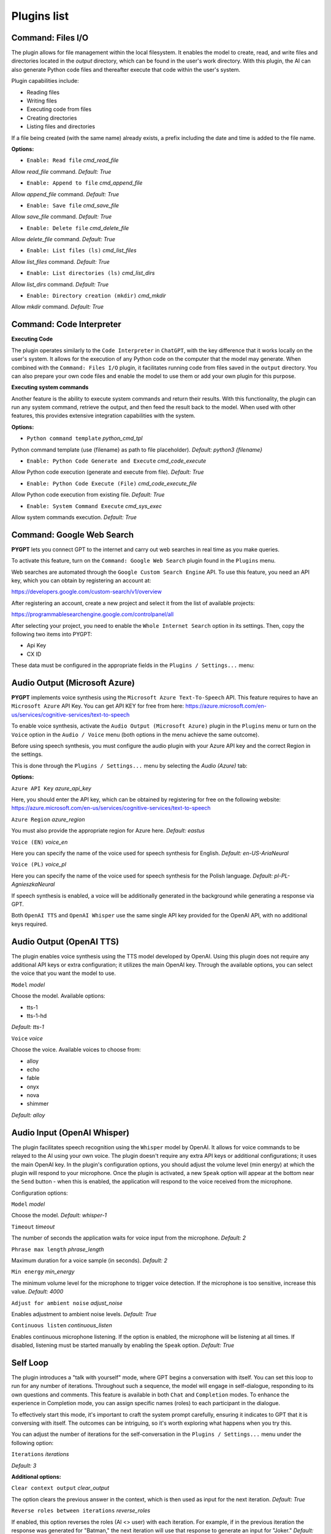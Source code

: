Plugins list
============

Command: Files I/O
-----------------

The plugin allows for file management within the local filesystem. It enables the model to create, read, and write files and directories located in the `output` directory, which can be found in the user's work directory. With this plugin, the AI can also generate Python code files and thereafter execute that code within the user's system.

Plugin capabilities include:

* Reading files
* Writing files
* Executing code from files
* Creating directories
* Listing files and directories

If a file being created (with the same name) already exists, a prefix including the date and time is added to the file name.

**Options:**

- ``Enable: Read file`` *cmd_read_file*

Allow `read_file` command. *Default:* `True`

- ``Enable: Append to file`` *cmd_append_file*

Allow `append_file` command. *Default:* `True`

- ``Enable: Save file`` *cmd_save_file*

Allow `save_file` command. *Default:* `True`

- ``Enable: Delete file`` *cmd_delete_file*

Allow `delete_file` command. *Default:* `True`

- ``Enable: List files (ls)`` *cmd_list_files*

Allow `list_files` command. *Default:* `True`

- ``Enable: List directories (ls)`` *cmd_list_dirs*

Allow `list_dirs` command. *Default:* `True`

- ``Enable: Directory creation (mkdir)`` *cmd_mkdir*

Allow `mkdir` command. *Default:* `True`


Command: Code Interpreter
-------------------------

**Executing Code**

The plugin operates similarly to the ``Code Interpreter`` in ``ChatGPT``, with the key difference that it works locally on the user's system. It allows for the execution of any Python code on the computer that the model may generate. When combined with the ``Command: Files I/O`` plugin, it facilitates running code from files saved in the ``output`` directory. You can also prepare your own code files and enable the model to use them or add your own plugin for this purpose.

**Executing system commands**

Another feature is the ability to execute system commands and return their results. With this functionality, the plugin can run any system command, retrieve the output, and then feed the result back to the model. When used with other features, this provides extensive integration capabilities with the system.

**Options:**

- ``Python command template`` *python_cmd_tpl*

Python command template (use {filename} as path to file placeholder). *Default:* `python3 {filename}`

- ``Enable: Python Code Generate and Execute`` *cmd_code_execute*

Allow Python code execution (generate and execute from file). *Default:* `True`

- ``Enable: Python Code Execute (File)`` *cmd_code_execute_file*

Allow Python code execution from existing file. *Default:* `True`
 
- ``Enable: System Command Execute`` *cmd_sys_exec*

Allow system commands execution. *Default:* `True`


Command: Google Web Search
--------------------------

**PYGPT** lets you connect GPT to the internet and carry out web searches in real time as you make queries.

To activate this feature, turn on the ``Command: Google Web Search`` plugin found in the ``Plugins`` menu.

Web searches are automated through the ``Google Custom Search Engine`` API. 
To use this feature, you need an API key, which you can obtain by registering an account at:

https://developers.google.com/custom-search/v1/overview

After registering an account, create a new project and select it from the list of available projects:

https://programmablesearchengine.google.com/controlpanel/all

After selecting your project, you need to enable the ``Whole Internet Search`` option in its settings. 
Then, copy the following two items into PYGPT:

* Api Key
* CX ID

These data must be configured in the appropriate fields in the ``Plugins / Settings...`` menu:

.. image:: images/v2_plugin_google.png
   :width: 600


Audio Output (Microsoft Azure)
--------------------------

**PYGPT** implements voice synthesis using the ``Microsoft Azure Text-To-Speech`` API.
This feature requires to have an ``Microsoft Azure`` API Key. 
You can get API KEY for free from here: https://azure.microsoft.com/en-us/services/cognitive-services/text-to-speech


To enable voice synthesis, activate the ``Audio Output (Microsoft Azure)`` plugin in the ``Plugins`` menu or 
turn on the ``Voice`` option in the ``Audio / Voice`` menu (both options in the menu achieve the same outcome).

Before using speech synthesis, you must configure the audio plugin with your Azure API key and the correct 
Region in the settings.

This is done through the ``Plugins / Settings...`` menu by selecting the `Audio (Azure)` tab:

.. image:: images/v2_azure.png
   :width: 600

**Options:**

``Azure API Key`` *azure_api_key*

Here, you should enter the API key, which can be obtained by registering for free on the following website: https://azure.microsoft.com/en-us/services/cognitive-services/text-to-speech

``Azure Region`` *azure_region*

You must also provide the appropriate region for Azure here. *Default:* `eastus`

``Voice (EN)`` *voice_en*

Here you can specify the name of the voice used for speech synthesis for English. *Default:* `en-US-AriaNeural`


``Voice (PL)`` *voice_pl*

Here you can specify the name of the voice used for speech synthesis for the Polish language. *Default:* `pl-PL-AgnieszkaNeural`

If speech synthesis is enabled, a voice will be additionally generated in the background while generating a response via GPT.

Both ``OpenAI TTS`` and ``OpenAI Whisper`` use the same single API key provided for the OpenAI API, with no additional keys required.


Audio Output (OpenAI TTS)
--------------------------

The plugin enables voice synthesis using the TTS model developed by OpenAI. Using this plugin does not require any additional API keys or extra configuration; it utilizes the main OpenAI key. Through the available options, you can select the voice that you want the model to use.

``Model`` *model*

Choose the model. Available options:

* tts-1
* tts-1-hd

*Default:* `tts-1`

``Voice`` *voice*

Choose the voice. Available voices to choose from:

* alloy
* echo
* fable
* onyx
* nova
* shimmer

*Default:* `alloy`

Audio Input (OpenAI Whisper)
----------------------------

The plugin facilitates speech recognition using the ``Whisper`` model by OpenAI. It allows for voice commands to be relayed to the AI using your own voice. The plugin doesn't require any extra API keys or additional configurations; it uses the main OpenAI key. In the plugin's configuration options, you should adjust the volume level (min energy) at which the plugin will respond to your microphone. Once the plugin is activated, a new ``Speak`` option will appear at the bottom near the ``Send`` button  -  when this is enabled, the application will respond to the voice received from the microphone.

Configuration options:

``Model`` *model*

Choose the model. *Default:* `whisper-1`

``Timeout`` *timeout*

The number of seconds the application waits for voice input from the microphone. *Default:* `2`

``Phrase max length`` *phrase_length*

Maximum duration for a voice sample (in seconds).  *Default:* `2`

``Min energy`` *min_energy*

The minimum volume level for the microphone to trigger voice detection. If the microphone is too sensitive, increase this value. *Default:* `4000`

``Adjust for ambient noise`` *adjust_noise*

Enables adjustment to ambient noise levels. *Default:* `True`

``Continuous listen`` *continuous_listen*

Enables continuous microphone listening. If the option is enabled, the microphone will be listening at all times. If disabled, listening must be started manually by enabling the ``Speak`` option. *Default:* `True`


Self Loop
----------

The plugin introduces a "talk with yourself" mode, where GPT begins a conversation with itself. 
You can set this loop to run for any number of iterations. Throughout such a sequence, the model will engage 
in self-dialogue, responding to its own questions and comments. This feature is available in both ``Chat`` and ``Completion`` modes. 
To enhance the experience in Completion mode, you can assign specific names (roles) to each participant in the dialogue.

To effectively start this mode, it's important to craft the system prompt carefully, ensuring it indicates to GPT that 
it is conversing with itself. The outcomes can be intriguing, so it's worth exploring what happens when you try this.

You can adjust the number of iterations for the self-conversation in the ``Plugins / Settings...`` menu under the following option:

``Iterations`` *iterations*

*Default:* `3`


**Additional options:**

``Clear context output`` *clear_output*


The option clears the previous answer in the context, which is then used as input for the next iteration. *Default:* `True`


``Reverse roles between iterations`` *reverse_roles*

If enabled, this option reverses the roles (AI <> user) with each iteration. For example, 
if in the previous iteration the response was generated for "Batman," the next iteration will use that 
response to generate an input for "Joker." *Default:* `True`


Real Time
----------

This plugin automatically adds the current date and time to each system prompt you send. 
You have the option to include just the date, just the time, or both.

When enabled, it quietly enhances each system prompt with current time information before sending it to GPT.

**Options**

``Append time`` *hour*

If enabled, it appends the current time to the system prompt. *Default:* `True`

``Append date`` *date*

If enabled, it appends the current date to the system prompt. *Default:* `True` 

``Template`` *tpl*

Template to append to the system prompt. The placeholder ``{time}`` will be replaced with the 
current date and time in real-time. *Default:* `Current time is {time}.`

Creating Your Own Plugins
--------------------------

You can create your own plugin for **PYGPT** at any time. The plugin can be written in Python and then registered with the application just before launching it. All plugins included with the app are stored in the ``plugin`` directory - you can use them as coding examples for your own plugins. Then, you can create your own and register it in the system using:

.. code-block:: python

  # custom_launcher.py

  from pygpt_net.app import Launcher
  from my_plugin import MyPlugin


  def run():
      """Runs the app."""
      # Initialize the app
      launcher = Launcher()
      launcher.init()

      # Add your plugins
      ...
      launcher.add_plugin(MyPlugin())

      # Launch the app
      launcher.run()